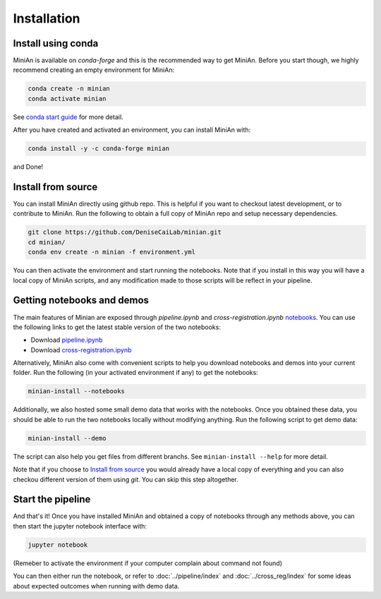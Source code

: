 Installation
============

Install using conda
-------------------

MiniAn is available on `conda-forge` and this is the recommended way to get MiniAn.
Before you start though, we highly recommend creating an empty environment for MiniAn:

.. code-block:: console

    conda create -n minian
    conda activate minian

See `conda start guide <https://conda.io/projects/conda/en/latest/user-guide/getting-started.html>`_ for more detail.

After you have created and activated an environment, you can install MiniAn with:

.. code-block:: console

    conda install -y -c conda-forge minian

and Done!

.. _clone-source:

Install from source
-------------------

You can install MiniAn directly using github repo.
This is helpful if you want to checkout latest development, or to contribute to MiniAn.
Run the following to obtain a full copy of MiniAn repo and setup necessary dependencies.

.. code-block:: console

    git clone https://github.com/DeniseCaiLab/minian.git
    cd minian/
    conda env create -n minian -f environment.yml

You can then activate the environment and start running the notebooks.
Note that if you install in this way you will have a local copy of MiniAn scripts, and any modification made to those scripts will be reflect in your pipeline.

.. _download-notebook:

Getting notebooks and demos
---------------------------

The main features of Minian are exposed through `pipeline.ipynb` and `cross-registration.ipynb` `notebooks <https://jupyter.org/>`_.
You can use the following links to get the latest stable version of the two notebooks:

* Download `pipeline.ipynb <https://github.com/DeniseCaiLab/minian/raw/master/pipeline.ipynb>`_
* Download `cross-registration.ipynb <https://github.com/DeniseCaiLab/minian/raw/master/cross-registration.ipynb>`_

Alternatively, MiniAn also come with convenient scripts to help you download notebooks and demos into your current folder.
Run the following (in your activated environment if any) to get the notebooks:

.. code-block:: console
    
    minian-install --notebooks

Additionally, we also hosted some small demo data that works with the notebooks.
Once you obtained these data, you should be able to run the two notebooks locally without modifying anything.
Run the following script to get demo data:

.. code-block:: console

    minian-install --demo

The script can also help you get files from different branchs.
See ``minian-install --help`` for more detail.

Note that if you choose to `Install from source`_ you would already have a local copy of everything and you can also checkou different version of them using `git`.
You can skip this step altogether.

Start the pipeline
------------------

And that's it!
Once you have installed MiniAn and obtained a copy of notebooks through any methods above, you can then start the jupyter notebook interface with:

.. code-block:: console

    jupyter notebook

(Remeber to activate the environment if your computer complain about command not found)

You can then either run the notebook, or refer to :doc:`../pipeline/index` and :doc:`../cross_reg/index` for some ideas about expected outcomes when running with demo data.